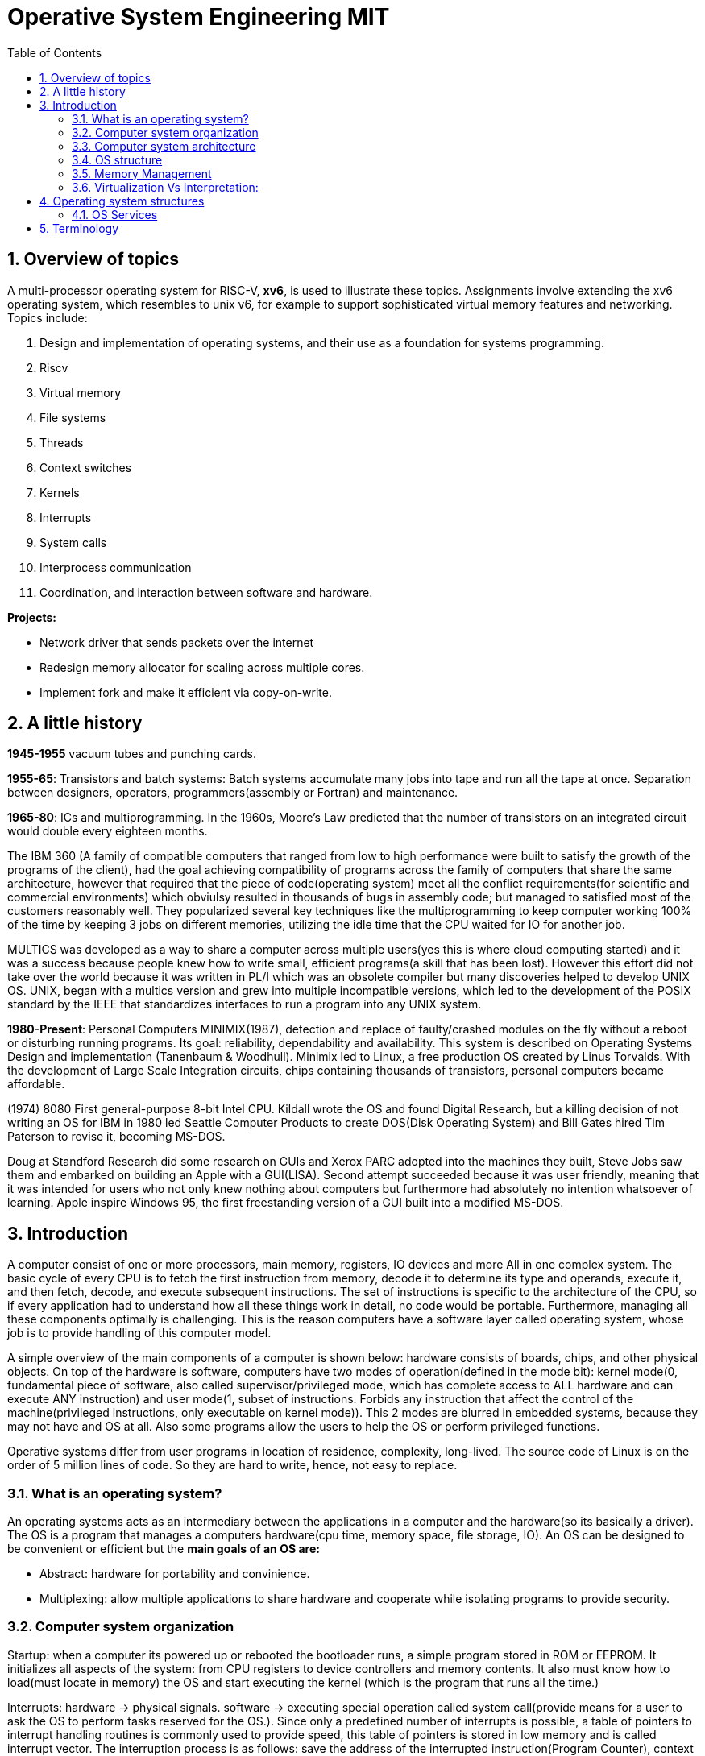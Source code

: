 
# Operative System Engineering MIT
:doctype: article
:encoding: utf-8
:lang: en
:toc: left
:numbered:
:imagesdir: images
:source-language: C

## Overview of topics
A multi-processor operating system for RISC-V, **xv6**, is used to illustrate these topics. Assignments involve extending the xv6 operating system, which resembles to unix v6, for example to support sophisticated virtual memory features and networking. Topics include:

. Design and implementation of operating systems, and their use as a foundation for systems programming. 
. Riscv
. Virtual memory 
. File systems
. Threads
. Context switches
. Kernels
. Interrupts
. System calls
. Interprocess communication
. Coordination, and interaction between software and hardware.

*Projects:*

* Network driver that sends packets over the internet
* Redesign memory allocator for scaling across multiple cores.
* Implement fork and make it efficient via copy-on-write.















## A little history

*1945-1955* vacuum tubes and punching cards.

**1955-65**: Transistors and batch systems: Batch systems accumulate many jobs into tape and run all the tape at once. Separation between designers, operators, programmers(assembly or Fortran) and maintenance.

**1965-80**: ICs and multiprogramming. In the 1960s, Moore’s Law predicted that the number of transistors on an integrated circuit would double every eighteen months.  

The IBM 360 (A family of compatible computers that ranged from low to high performance were built to satisfy the growth of the programs of the client), had the goal achieving compatibility of programs across the family of computers that share the same architecture, however that required that the piece of code(operating system) meet all the conflict requirements(for scientific and commercial environments) which obviulsy resulted in thousands of bugs in assembly code; but managed to satisfied most of the customers reasonably well. They popularized several key techniques like the multiprogramming to keep computer working 100% of the time by keeping 3 jobs on different memories, utilizing the idle time that the CPU waited for IO for another job.

MULTICS was developed as a way to share a computer across multiple users(yes this is where cloud computing started) and it was a success because people knew how to write small, efficient programs(a skill that has been lost). However this effort did not take over the world because it was written in PL/I which was an obsolete compiler but many discoveries helped to develop UNIX OS.
UNIX,  began with a multics version and grew into multiple incompatible versions, which led to the development of the POSIX standard by the IEEE that standardizes interfaces to run a program into any UNIX system.

**1980-Present**: Personal Computers MINIMIX(1987), detection and replace of faulty/crashed modules on the fly without a reboot or disturbing running programs. Its goal: reliability, dependability and availability. This system is described on Operating Systems Design and implementation (Tanenbaum & Woodhull). Minimix led to Linux, a free production OS created by Linus Torvalds.
With the development of Large Scale Integration circuits, chips containing thousands of transistors, personal computers became affordable.

(1974) 8080 First general-purpose 8-bit Intel CPU. Kildall wrote the OS and found Digital Research, but a killing decision of not writing an OS for IBM in 1980 led Seattle Computer Products to create DOS(Disk Operating System) and Bill Gates hired Tim Paterson to revise it, becoming MS-DOS.

Doug at Standford Research did some research on GUIs and Xerox PARC adopted into the machines they built, Steve Jobs saw them and embarked on building an Apple with a GUI(LISA). Second attempt succeeded because it was user friendly, meaning that it was intended for users who not only knew nothing about computers but furthermore had absolutely no intention whatsoever of learning. Apple inspire Windows 95, the first freestanding version of a GUI built into a modified MS-DOS.

## Introduction
A computer consist of one or more processors, main memory, registers, IO devices and more  All in one complex system. The basic cycle of every CPU is to fetch the first instruction from memory, decode it to determine its type and operands, execute it, and then fetch, decode, and execute subsequent instructions. The set of instructions is specific to the architecture of the CPU, so if every application had to understand how all these things work in detail, no code would be portable. Furthermore, managing all these components optimally is challenging. This is the reason computers have a software layer called operating system, whose job is to provide handling of this computer model.

A simple overview of the main components of a computer is shown below: hardware consists of boards, chips, and other physical objects. On top of the hardware is software, computers have two modes of operation(defined in the mode bit): kernel mode(0, fundamental piece of software, also called supervisor/privileged mode, which has complete access to ALL hardware and can execute ANY instruction) and user mode(1, subset of instructions. Forbids any instruction that affect the control of the machine(privileged instructions, only executable on kernel mode)).  
This 2 modes are blurred in embedded systems, because they may not have and OS at all. Also some programs allow the users to help the OS or perform privileged functions.

Operative systems differ from user programs in location of residence, complexity, long-lived. The source code of Linux is on the order of 5 million lines of code. So they are hard to write, hence, not easy to replace. 

### What is an operating system?
An operating systems acts as an intermediary between the applications in a computer and the hardware(so its basically a driver). The OS is a program that manages a computers hardware(cpu time, memory space, file storage, IO). An OS can be designed to be convenient or efficient but the *main goals  of an OS are:*

* Abstract: hardware for portability and convinience.
* Multiplexing: allow multiple applications to share hardware and cooperate while isolating programs to provide security.

### Computer system organization
Startup: when a computer its powered up or rebooted the bootloader runs, a simple program stored in ROM or EEPROM. It initializes all aspects of the system: from CPU registers to device controllers and memory contents. It also must know how to load(must locate in memory) the OS and start executing the kernel (which is the program that runs all the time.)

Interrupts: hardware → physical signals. software → executing special operation called system call(provide means for a user to ask the OS to perform tasks reserved for the OS.). Since only a predefined number of interrupts is possible, a table of pointers to interrupt handling routines is commonly used to provide speed, this table of pointers is stored in low memory and is called interrupt vector.
The interruption process is as follows: save the address of the interrupted instruction(Program Counter), context switch(store registers), handle the interrupt and restore the context. This will be reviewed more in detail later.

Errors: software → traps(interrupt caused by an error or user requesting OS service)

Fetching instructions:  a CPU can load instructions only from memory, so any programs to run must be stored there. General purpose computers(embedded devices differ a little, check “Embedded software-hardware architecture” notes) run the program from r/w memory (RAM).  Fetch instruction receives an instruction from ROM(Flash in this case) and uses load-store instructions to process data, load moves a word or byte from main memory to internal register within CPU and store moves the content of the register to main memory


### Computer system architecture
#### Types of Data transfering

* Interrupt Driven I/O: The IO device send data to the device controller, which examines the contents, transfers the data and informs the CPU via interrupt(one interrupt per byte) that the IO device requires operation and the OS responds with the required operation. This works fine for small amounts of data. But produce high overhead when used for bulk data movement such as disk IO.
* DMA: After setting buffers, pointers and counters for IO device, device controller transfers an entire block of data directly to or from its own buffer storage to memory without CPU intervention(only one interrupt per block).

#### System processors	
Single-processor system: On single processor systems, there is one main CPU capable of executing the full general purpose instruction set and user processes. However, almost all of them, have special-purpose processors to deal with specific devices or mainframes to move data rapidly. The special purpose processors run a limited instruction set, they are managed by the OS or via special hardware.

Multiprocessor/multicore/parallel systems: systems with 2 or more processor with shared bus and optionally clock, memory, peripherals. Advantages → increased throughput, economy due to sharing of electronic, reliability(ability to keep providing service proportional to the surviving hardware, also called“graceful degradation” or “fault tolerant”).

Asymmetric multiprocessing: each processor is assigned a specific task. A Boss processor control the system and the other attends the boss or performs predefined task(IO for example).
Symmetric multiprocessing: both processors performs all task within OS. Peer processors, could serve as redundancy or to divide workload(but shared resources must be carefully controlled)

multicore systems: more efficient and less power consumption by including multiple cores(processors) on a single chip.

### OS structure
One important feature is Multiprogramming, it increases CPU utilization by allowing multiple programs/jobs(code and data) which contain processes/tasks(program loaded into memory and executing) to be executed(similar to the batch of programs) at the same time. Whenever waiting for IO or something, another job executes. Basically a time-sharing system.

The operating system is responsible for the management of:

* Scheduling processes and threads on the CPUs. And allocating the pertinent resources.
* Creating and deleting both user and system processes.
* Suspending and resuming processes
* Providing mechanisms for process synchronization
* Providing mechanisms for process communication
* Keeping track of which parts of memory are currently being used and who is using them
* Deciding which processes (or parts of processes) and data to move into and out of memory
* Allocating and deallocating memory space as needed

### Memory Management

A)	Cache: stores data so that future requests for that data can be served faster, the data stored in a cache might be the result of an earlier computation or a copy of data stored elsewhere. A cache hit occurs when the requested data can be found in a cache, while a cache miss occurs when it cannot. Cache hits are served by reading data from the cache, which is faster than recomputing a result or reading from a slower data store(ex. main memory); thus, the more requests that can be served from the cache, the faster the system performs(which is designed on the cache management). For instance, most systems have an instruction cache to hold the instructions expected to be executed next. Without this cache, the would have to wait several cycles CPU while an instruction was fetched from main memory.

B)	If multiple processes affect the local copy of value A in cache, we must make sure to update and control the access for the most recent value of A, this is called “cache coherency”.

C)	Main memory: R/W memory, usually too small to store all needed programs and data permanently. Volatile storage. Usually implemented in DRAM.

D)	Virtual Memory: scheme that enables users to run programs larger than actual physical memory. Allows to abstract memory into a large, uniform storage array.

### Virtualization Vs Interpretation:
Virtualization: Allows OS to run applications within other OS. However, this emulation comes at a heavy price, every machine-level instructions must be translated to the equivalent function on the target system which often results in several target instructions.( One example of Virtual machine is Vmware)
Interpretation:  another type of emulation occurs when a computer language is not compiled to native code but instead is either executed in its high-level form or translated to an intermediate form. This is known as interpretation(Java is always interpreted, thats why we require a Java Virtual Machine).



## Operating system structures

### OS Services




## Terminology

**POSIX**, which stands for Portable Operating System Interface, represents a set of standards implemented primarily for UNIX-based operating systems.

*Linux*: Its Just the GNU project, with many UNIX-compatible tools (compilers, editors, utilities) + the kernel developed by Linus Torvalds(Linux)., resulting in GNU/Linux.

*Licenses*: General Public License: This license was created with the goal of  forbid proprietary modifications or restriction of redistribution. Free Software Foundation, want to make sure that all versions of GNU and other softwares remain free. GPL requires that source code is distributed with any binaries and that t any changes made to the source code be released under the same GPL license.

